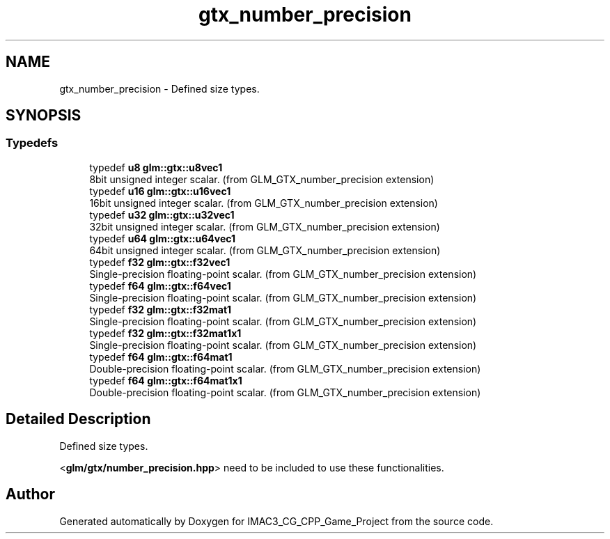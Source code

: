 .TH "gtx_number_precision" 3 "Fri Dec 14 2018" "IMAC3_CG_CPP_Game_Project" \" -*- nroff -*-
.ad l
.nh
.SH NAME
gtx_number_precision \- Defined size types\&.  

.SH SYNOPSIS
.br
.PP
.SS "Typedefs"

.in +1c
.ti -1c
.RI "typedef \fBu8\fP \fBglm::gtx::u8vec1\fP"
.br
.RI "8bit unsigned integer scalar\&. (from GLM_GTX_number_precision extension) "
.ti -1c
.RI "typedef \fBu16\fP \fBglm::gtx::u16vec1\fP"
.br
.RI "16bit unsigned integer scalar\&. (from GLM_GTX_number_precision extension) "
.ti -1c
.RI "typedef \fBu32\fP \fBglm::gtx::u32vec1\fP"
.br
.RI "32bit unsigned integer scalar\&. (from GLM_GTX_number_precision extension) "
.ti -1c
.RI "typedef \fBu64\fP \fBglm::gtx::u64vec1\fP"
.br
.RI "64bit unsigned integer scalar\&. (from GLM_GTX_number_precision extension) "
.ti -1c
.RI "typedef \fBf32\fP \fBglm::gtx::f32vec1\fP"
.br
.RI "Single-precision floating-point scalar\&. (from GLM_GTX_number_precision extension) "
.ti -1c
.RI "typedef \fBf64\fP \fBglm::gtx::f64vec1\fP"
.br
.RI "Single-precision floating-point scalar\&. (from GLM_GTX_number_precision extension) "
.ti -1c
.RI "typedef \fBf32\fP \fBglm::gtx::f32mat1\fP"
.br
.RI "Single-precision floating-point scalar\&. (from GLM_GTX_number_precision extension) "
.ti -1c
.RI "typedef \fBf32\fP \fBglm::gtx::f32mat1x1\fP"
.br
.RI "Single-precision floating-point scalar\&. (from GLM_GTX_number_precision extension) "
.ti -1c
.RI "typedef \fBf64\fP \fBglm::gtx::f64mat1\fP"
.br
.RI "Double-precision floating-point scalar\&. (from GLM_GTX_number_precision extension) "
.ti -1c
.RI "typedef \fBf64\fP \fBglm::gtx::f64mat1x1\fP"
.br
.RI "Double-precision floating-point scalar\&. (from GLM_GTX_number_precision extension) "
.in -1c
.SH "Detailed Description"
.PP 
Defined size types\&. 

<\fBglm/gtx/number_precision\&.hpp\fP> need to be included to use these functionalities\&. 
.SH "Author"
.PP 
Generated automatically by Doxygen for IMAC3_CG_CPP_Game_Project from the source code\&.

